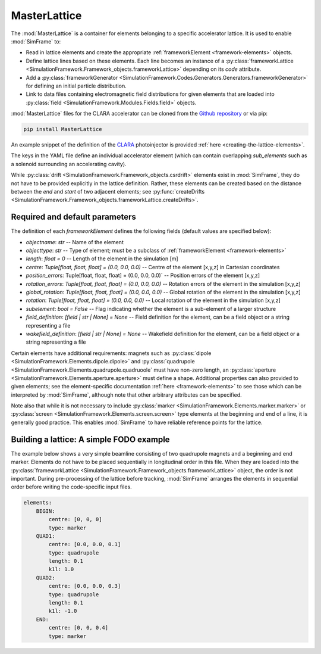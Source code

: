 MasterLattice
=============

The :mod:`MasterLattice` is a container for elements belonging to a specific accelerator lattice. It is used to enable :mod:`SimFrame` to:

* Read in lattice elements and create the appropriate :ref:`frameworkElement <framework-elements>` objects.
* Define lattice lines based on these elements. Each line becomes an instance of a :py:class:`frameworkLattice <SimulationFramework.Framework_objects.frameworkLattice>` depending on its `code` attribute.
* Add a :py:class:`frameworkGenerator <SimulationFramework.Codes.Generators.Generators.frameworkGenerator>` for defining an initial particle distribution.
* Link to data files containing electromagnetic field distributions for given elements that are loaded into :py:class:`field <SimulationFramework.Modules.Fields.field>` objects.

:mod:`MasterLattice` files for the CLARA accelerator can be cloned from the `Github repository <https://github.com/astec-stfc/masterlattice/>`_ or via pip:

.. code-block:: bash

    pip install MasterLattice

An example snippet of the definition of the `CLARA <https://www.astec.stfc.ac.uk/Pages/CLARA.aspx>`_ photoinjector is provided :ref:`here <creating-the-lattice-elements>`.

The keys in the YAML file define an individual accelerator element (which can contain overlapping `sub_elements` such as a solenoid surrounding an accelerating cavity). 

While :py:class:`drift <SimulationFramework.Framework_objects.csrdrift>` elements exist in :mod:`SimFrame`, they do not have to be provided explicitly in the lattice definition. Rather, these elements can be created based on the distance between the `end` and `start` of two adjacent elements; see :py:func:`createDrifts <SimulationFramework.Framework_objects.frameworkLattice.createDrifts>`.

Required and default parameters
-------------------------------

The definition of each `frameworkElement` defines the following fields (default values are specified below):

* `objectname`: `str` -- Name of the element

* `objecttype`: `str` -- Type of element; must be a subclass of :ref:`frameworkElement <framework-elements>`

* `length`: `float = 0` -- Length of the element in the simulation [m]

* `centre`: `Tuple[float, float, float] = (0.0, 0.0, 0.0)` -- Centre of the element [x,y,z] in Cartesian coordinates

* `position_errors:` Tuple[float, float, float] = (0.0, 0.0, 0.0)` -- Position errors of the element [x,y,z]

* `rotation_errors`: `Tuple[float, float, float] = (0.0, 0.0, 0.0)` -- Rotation errors of the element in the simulation [x,y,z]

* `global_rotation`: `Tuple[float, float, float] = (0.0, 0.0, 0.0)` -- Global rotation of the element in the simulation [x,y,z]

* `rotation`: `Tuple[float, float, float] = (0.0, 0.0, 0.0)` -- Local rotation of the element in the simulation [x,y,z]

* `subelement`: `bool = False` -- Flag indicating whether the element is a sub-element of a larger structure

* `field_definition`: `[field | str | None] = None` -- Field definition for the element, can be a field object or a string representing a file

* `wakefield_definition`: `[field | str | None] = None` -- Wakefield definition for the element, can be a field object or a string representing a file

Certain elements have additional requirements: magnets such as :py:class:`dipole <SimulationFramework.Elements.dipole.dipole>` and :py:class:`quadrupole <SimulationFramework.Elements.quadrupole.quadruoole` must have non-zero length, an :py:class:`aperture <SimulationFramework.Elements.aperture.aperture>` must define a shape. Additional properties can also provided to given elements; see the element-specific documentation :ref:`here <framework-elements>` to see those which can be interpreted by :mod:`SimFrame`, although note that other arbitrary attributes can be specified. 

Note also that while it is not necessary to include :py:class:`marker <SimulationFramework.Elements.marker.marker>` or :py:class:`screen <SimulationFramework.Elements.screen.screen>` type elements at the beginning and end of a line, it is generally good practice. This enables :mod:`SimFrame` to have reliable reference points for the lattice.

Building a lattice: A simple FODO example
-----------------------------------------

The example below shows a very simple beamline consisting of two quadrupole magnets and a beginning and end marker. Elements do not have to be placed sequentially in longitudinal order in this file. When they are loaded into the :py:class:`frameworkLattice <SimulationFramework.Framework_objects.frameworkLattice>` object, the order is not important. During pre-processing of the lattice before tracking, :mod:`SimFrame` arranges the elements in sequential order before writing the code-specific input files. 

.. code-block:: yaml

    elements:
        BEGIN:
            centre: [0, 0, 0]
            type: marker
        QUAD1:
            centre: [0.0, 0.0, 0.1]
            type: quadrupole
            length: 0.1
            k1l: 1.0
        QUAD2:
            centre: [0.0, 0.0, 0.3]
            type: quadrupole
            length: 0.1
            k1l: -1.0
        END:
            centre: [0, 0, 0.4]
            type: marker
